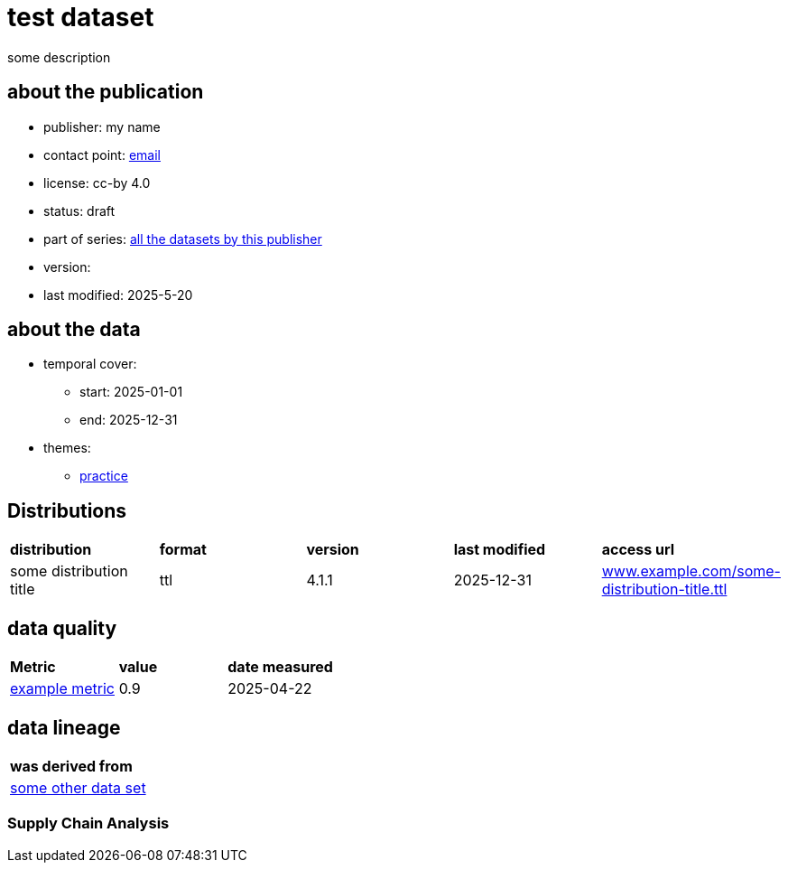 = test dataset

some description

== about the publication

* publisher: my name
* contact point: mailto:my.name@example.com[email]
* license: cc-by 4.0
* status: draft
* part of series: link:abcde.adoc[all the datasets by this publisher]
* version: 
* last modified: 2025-5-20



== about the data
* temporal cover:
** start: 2025-01-01
** end: 2025-12-31
* themes:
** link:bsd.adoc[practice]

== Distributions
[cols= "1,1,1,1,1"]
|===
| *distribution*
|*format*
|*version*
|*last modified*
|*access url*

|some distribution title
|ttl
|4.1.1
|2025-12-31
|link:www.example.com/some-distribution-title.ttl[www.example.com/some-distribution-title.ttl]

|===


== data quality

[cols= "1, 1, 1"]
|===
|*Metric*
|*value*
|*date measured*

|link:fkrhkqewjewrc.adoc[example metric]
|0.9
|2025-04-22

|===

== data lineage

[cols="1"]
|===

|*was derived from*

|link:someotherdataset.adoc[some other data set]
|===

=== Supply Chain Analysis